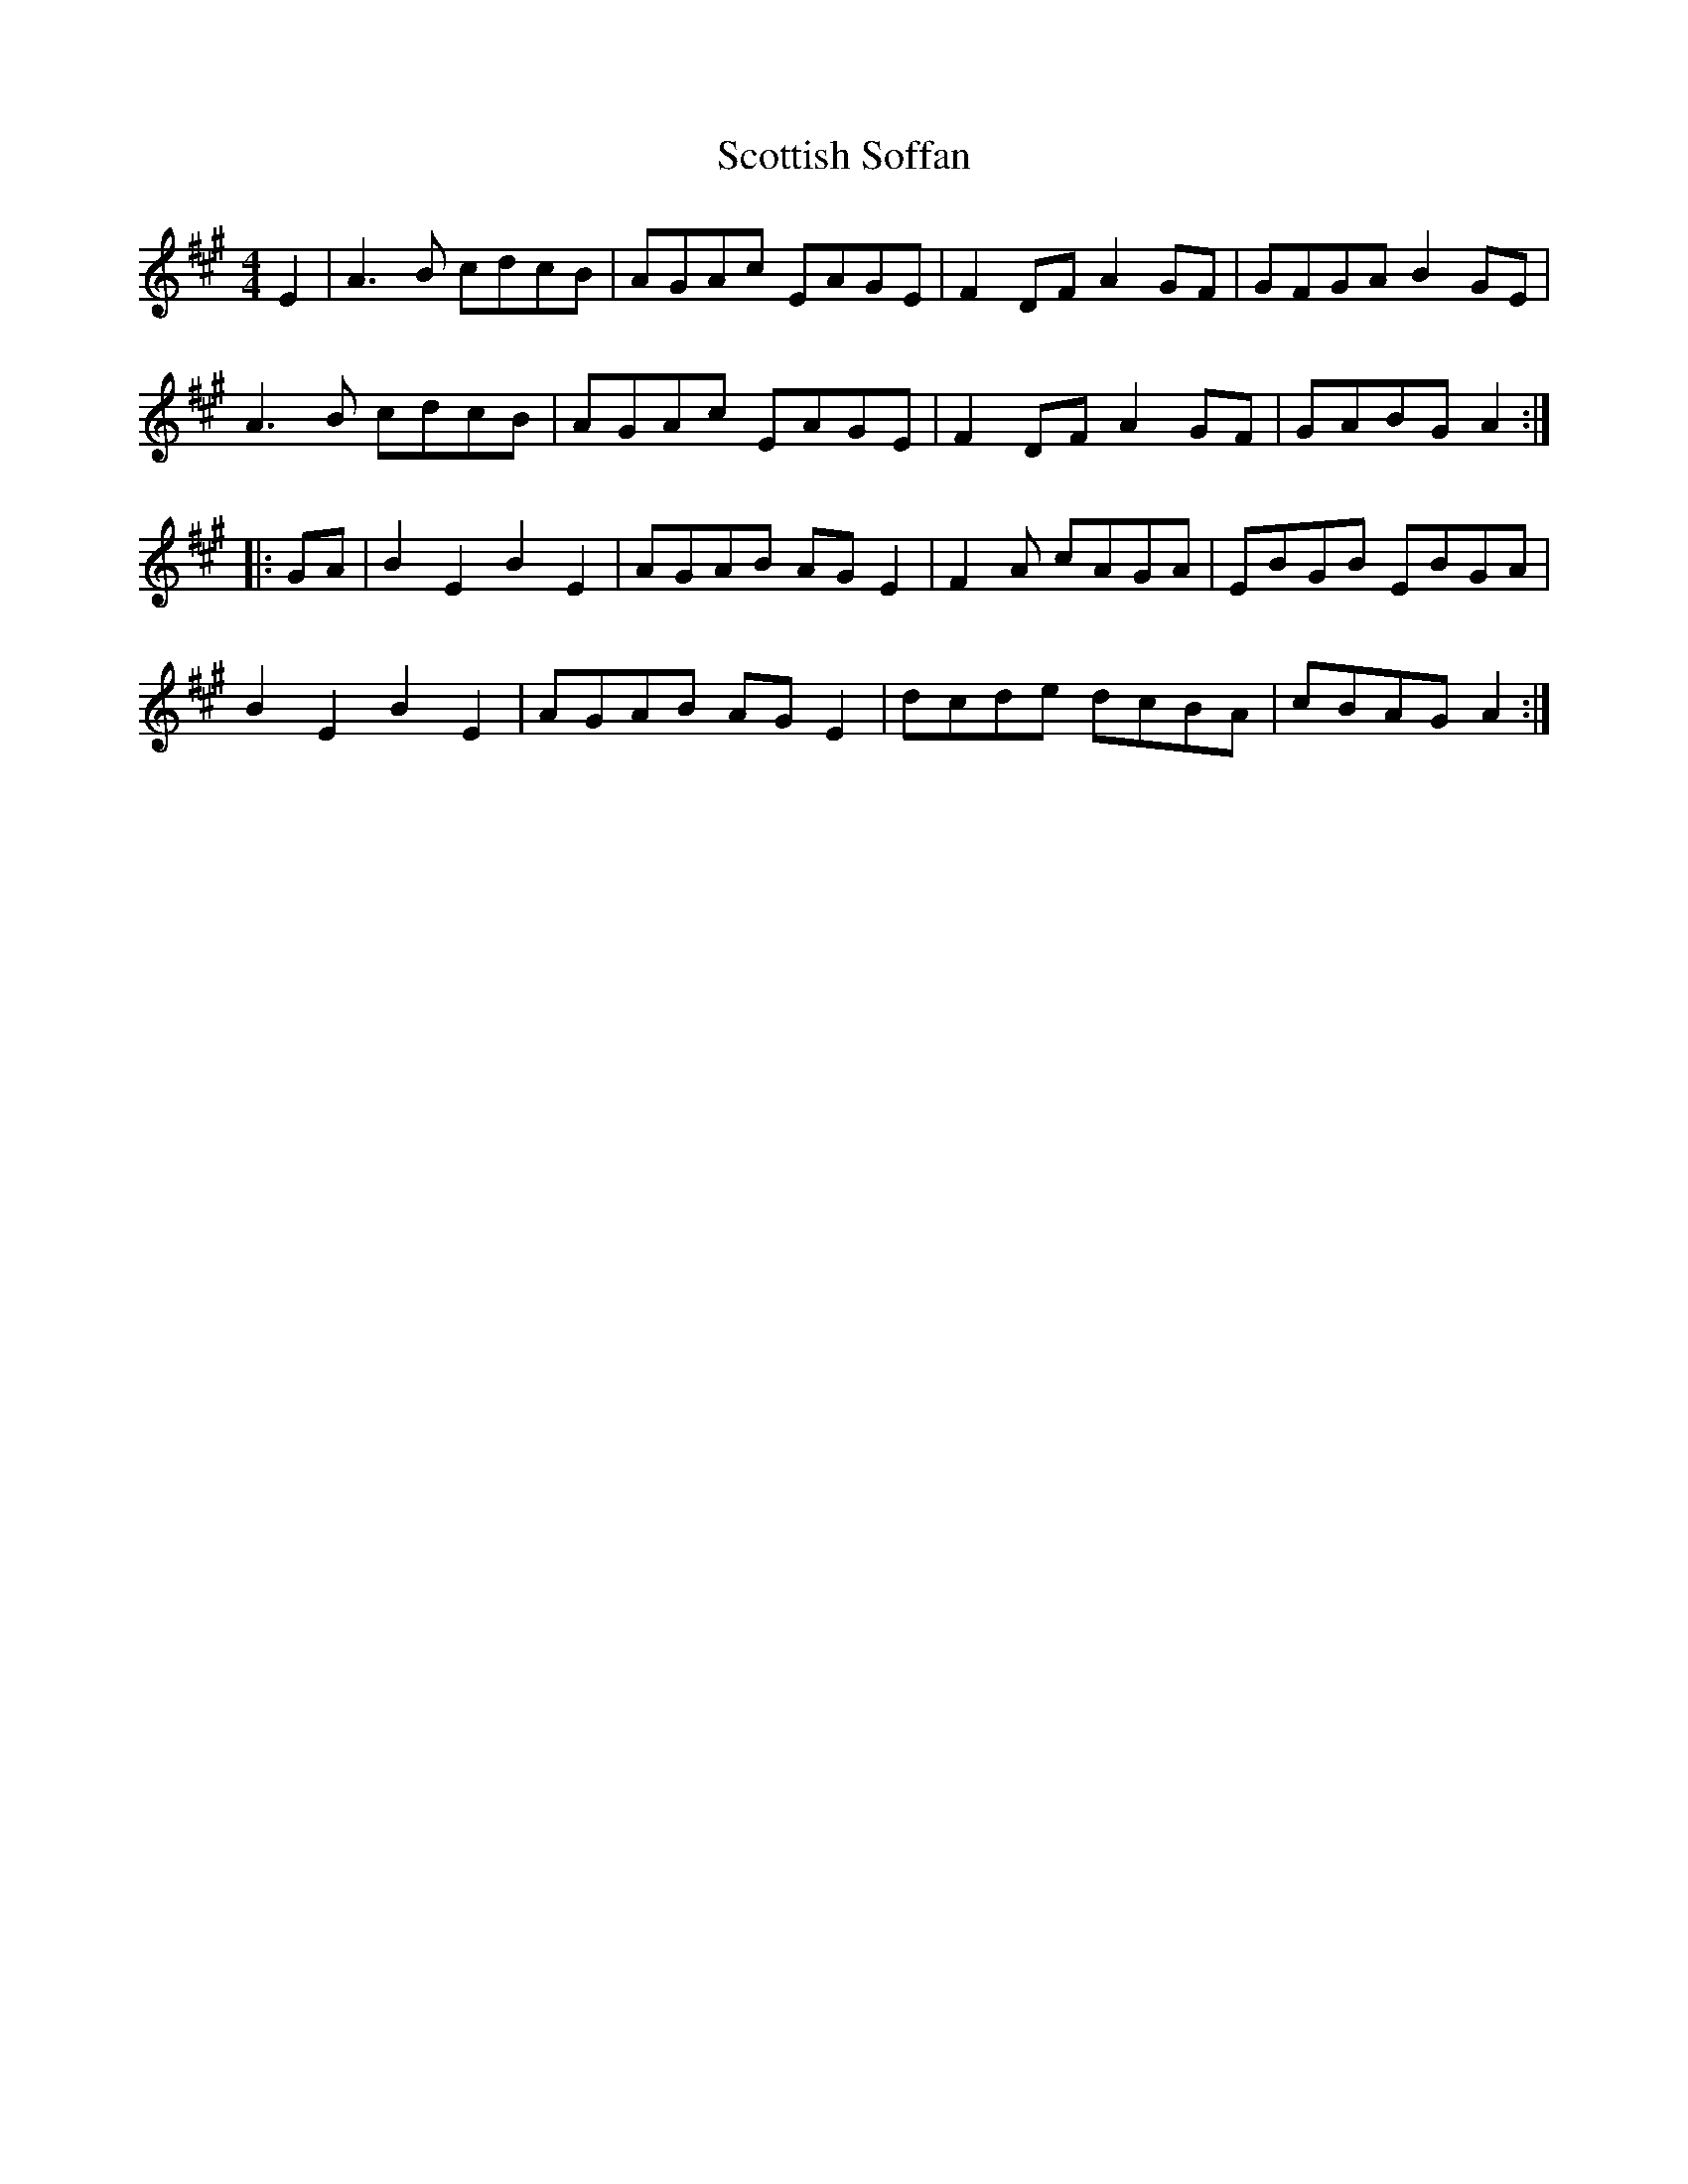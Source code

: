 X: 36197
T: Scottish Soffan
R: barndance
M: 4/4
K: Amajor
E2|A3B cdcB|AGAc EAGE|F2DF A2GF|GFGA B2GE|
A3B cdcB|AGAc EAGE|F2DF A2GF|GABG A2:|
|:GA|B2E2 B2E2|AGAB AGE2|F2A cAGA|EBGB EBGA|
B2E2 B2E2|AGAB AGE2|dcde dcBA|cBAG A2:|

